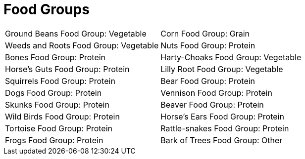 = Food Groups

////
add open source images of each of these
////

[cols="1a,1a"]
|===
| 
Ground Beans 
Food Group: Vegetable
|
Corn 
Food Group: Grain
|
Weeds and Roots 
Food Group: Vegetable
|
Nuts 
Food Group: Protein
|
Bones 
Food Group: Protein
|
Harty-Choaks 
Food Group: Vegetable
|
Horse's Guts 
Food Group: Protein
|
Lilly Root 
Food Group: Vegetable
|
Squirrels 
Food Group: Protein
|
Bear 
Food Group: Protein
|
Dogs 
Food Group: Protein
|
Vennison 
Food Group: Protein
|
Skunks 
Food Group: Protein
|
Beaver 
Food Group: Protein
|
Wild Birds
Food Group: Protein
|
Horse's Ears 
Food Group: Protein
|
Tortoise
Food Group: Protein
|
Rattle-snakes
Food Group: Protein
|
Frogs
Food Group: Protein
|
Bark of Trees
Food Group: Other
|===
